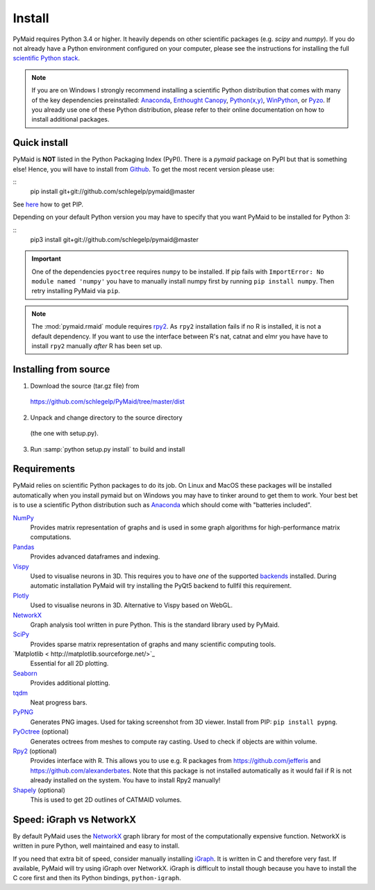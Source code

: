 Install
=======

PyMaid requires Python 3.4 or higher. It heavily depends on other
scientific packages (e.g. `scipy` and `numpy`). If you do not already
have a Python environment configured on your computer, please see the
instructions for installing the full `scientific Python stack
<https://scipy.org/install.html>`_.

.. note::
   If you are on Windows I strongly recommend installing a scientific Python
   distribution that comes with many of the key dependencies preinstalled:
   `Anaconda <https://www.continuum.io/downloads>`_,
   `Enthought Canopy <https://www.enthought.com/products/canopy/>`_,
   `Python(x,y) <http://python-xy.github.io/>`_,
   `WinPython <https://winpython.github.io/>`_, or
   `Pyzo <http://www.pyzo.org/>`_.
   If you already use one of these Python distribution, please refer to their
   online documentation on how to install additional packages.

Quick install
-------------

PyMaid is **NOT** listed in the Python Packaging Index (PyPI). There is a
`pymaid` package on PyPI but that is something else! Hence, you will have to
install from `Github <https://github.com/schlegelp/PyMaid>`_. To get the
most recent version please use:

::
   pip install git+git://github.com/schlegelp/pymaid@master

See `here <https://pip.pypa.io/en/stable/installing/>`_ how to get PIP.

Depending on your default Python version you may have to specify that you want
PyMaid to be installed for Python 3:

::
   pip3 install git+git://github.com/schlegelp/pymaid@master

.. important::
   One of the dependencies ``pyoctree`` requires ``numpy`` to be installed. If
   pip fails with ``ImportError: No module named 'numpy'`` you have to manually
   install numpy first by running ``pip install numpy``. Then retry installing
   PyMaid via ``pip``.

.. note::
   The :mod:`pymaid.rmaid` module requires `rpy2 <https://rpy2.readthedocs.io>`_.
   As ``rpy2`` installation fails if no R is installed, it is not a default
   dependency. If you want to use the interface between R's nat, catnat and elmr
   you have have to install ``rpy2`` manually *after* R has been set up.

Installing from source
----------------------

1. Download the source (tar.gz file) from
 https://github.com/schlegelp/PyMaid/tree/master/dist

2. Unpack and change directory to the source directory
 (the one with setup.py).

3. Run :samp:`python setup.py install` to build and install

Requirements
------------

PyMaid relies on scientific Python packages to do its job.
On Linux and MacOS these packages will be installed automatically
when you install pymaid but on Windows you may have to tinker around
to get them to work. Your best bet is to use a scientific Python
distribution such as `Anaconda <https://www.continuum.io/downloads>`_
which should come with "batteries included".

`NumPy <http://www.numpy.org/>`_
  Provides matrix representation of graphs and is used in some graph
  algorithms for high-performance matrix computations.

`Pandas <http://pandas.pydata.org/>`_
  Provides advanced dataframes and indexing.

`Vispy <http://vispy.org/>`_
  Used to visualise neurons in 3D. This requires you to have *one* of
  the supported `backends <http://vispy.org/installation.html#backend-requirements>`_
  installed. During automatic installation PyMaid will try installing the
  PyQt5 backend to fullfil this requirement.

`Plotly <https://plot.ly/python/getting-started/>`_
  Used to visualise neurons in 3D. Alternative to Vispy based on WebGL.

`NetworkX <https://networkx.github.io>`_
  Graph analysis tool written in pure Python. This is the standard library
  used by PyMaid.

`SciPy <http://scipy.org>`_
  Provides sparse matrix representation of graphs and many scientific
  computing tools.

`Matplotlib < http://matplotlib.sourceforge.net/>`_
  Essential for all 2D plotting.

`Seaborn <https://seaborn.pydata.org>`_
  Provides additional plotting.

`tqdm <https://pypi.python.org/pypi/tqdm>`_
  Neat progress bars.

`PyPNG <https://pythonhosted.org/pypng/>`_
  Generates PNG images. Used for taking screenshot from 3D viewer. Install
  from PIP: ``pip install pypng``.

`PyOctree <https://pypi.python.org/pypi/pyoctree/>`_ (optional)
  Generates octrees from meshes to compute ray casting. Used to check if
  objects are within volume.

`Rpy2 <https://rpy2.readthedocs.io/en/version_2.8.x/overview.html#installation>`_ (optional)
  Provides interface with R. This allows you to use e.g. R packages from
  https://github.com/jefferis and https://github.com/alexanderbates. Note that
  this package is not installed automatically as it would fail if R is not
  already installed on the system. You have to install Rpy2 manually!

`Shapely <https://shapely.readthedocs.io/en/latest/>`_ (optional)
  This is used to get 2D outlines of CATMAID volumes.


Speed: iGraph vs NetworkX
-------------------------

By default PyMaid uses the `NetworkX <https://networkx.github.io>`_ graph
library for most of the computationally expensive function. NetworkX is
written in pure Python, well maintained and easy to install.

If you need that extra bit of speed, consider manually installing
`iGraph <http://igraph.org/>`_. It is written in C and therefore very fast. If
available, PyMaid will try using iGraph over NetworkX. iGraph is difficult to
install though because you have to install the C core first and then its
Python bindings, ``python-igraph``.

